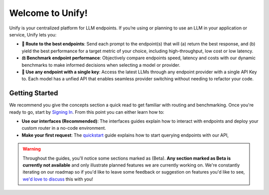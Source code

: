 Welcome to Unify!
=================

Unify is your centralized platform for LLM endpoints. If you’re using or planning to use an LLM in your application or service, Unify lets you:

* **🚀 Route to the best endpoints**: Send each prompt to the endpoint(s) that will (a) return the best response, and (b) yield the best performance for a target metric of your choice, including high-throughput, low cost or low latency.

* **⚖️ Benchmark endpoint performance**: Objectively compare endpoints speed, latency and costs with our dynamic benchmarks to make informed decisions when selecting a model or provider.

* **🔑 Use any endpoint with a single key**: Access the latest LLMs through any endpoint provider with a single API Key to. Each model has a unfied API that enables seamless provider switching without needing to refactor your code.

Getting Started
---------------

We recommend you give the concepts section a quick read to get familiar with routing and benchmarking. Once you're ready to go, start by `Signing In <https://console.unify.ai>`_. From this point you can either learn how to:

* **Use our interfaces (Recommended)**: The interfaces guides explain how to interact with endpoints and deploy your custom router in a no-code environment. 

* **Make your first request**: The `quickstart <https://unify.ai/docs/api/first_request.html>`_ guide explains how to start querying endpoints with our API,  

.. warning::
    Throughout the guides, you'll notice some sections marked as (Beta). **Any section marked as Beta is currently not available** and only illustrate planned features we are currently working on. We're constantly iterating on our roadmap so if you'd like to leave some feedback or suggestion on features you'd like to see, `we'd love to discuss <https://calendly.com/daniel-lenton/beta-discussion>`_ this with you!
